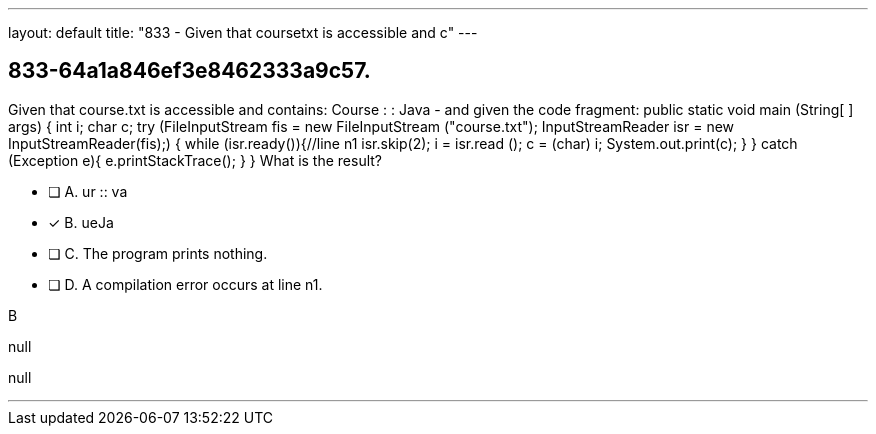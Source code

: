 ---
layout: default 
title: "833 - Given that coursetxt is accessible and c"
---


[.question]
== 833-64a1a846ef3e8462333a9c57.


****

[.query]
--
Given that course.txt is accessible and contains: Course : : Java - and given the code fragment: public static void main (String[ ] args) { int i; char c; try (FileInputStream fis = new FileInputStream ("course.txt"); InputStreamReader isr = new InputStreamReader(fis);) { while (isr.ready()){//line n1 isr.skip(2); i = isr.read (); c = (char) i; System.out.print(c); } } catch (Exception e){ e.printStackTrace(); } } What is the result?


--

[.list]
--
* [ ] A. ur :: va
* [*] B. ueJa
* [ ] C. The program prints nothing.
* [ ] D. A compilation error occurs at line n1.

--
****

[.answer]
B

[.explanation]
--
null
--

[.ka]
null

'''


